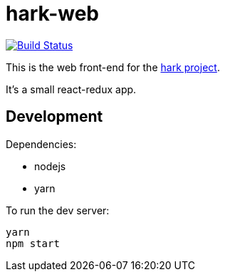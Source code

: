# hark-web

image:https://travis-ci.org/hark-project/hark-web.svg?branch=develop["Build Status", link="https://travis-ci.org/hark-project/hark-web"]

This is the web front-end for the https://hark-project.net[hark project].

It's a small react-redux app.

## Development

Dependencies:

* nodejs
* yarn

To run the dev server:

    yarn
    npm start
